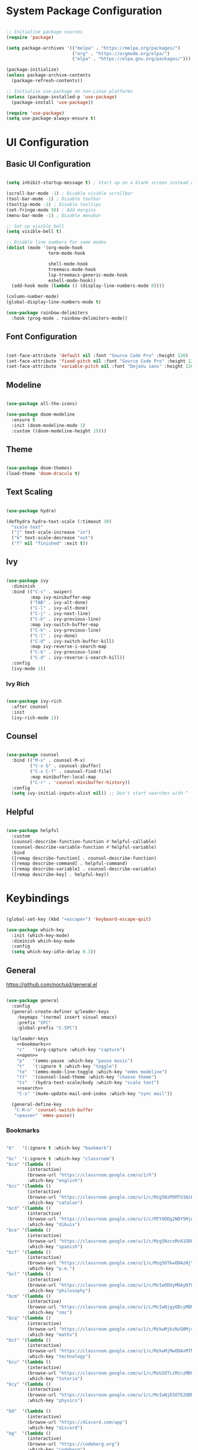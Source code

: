 #+title Emacs Configuration
#+PROPERTY: header-args:emacs-lisp :tangle ./init.el :mkdirp yes

* System Package Configuration

#+begin_src emacs-lisp

  ;; Initialise package sources
  (require 'package)

  (setq package-archives '(("melpa" . "https://melpa.org/packages/")
                           ("org" . "https://orgmode.org/elpa/")
                           ("elpa" . "https://elpa.gnu.org/packages/")))

  (package-initialize)
  (unless package-archive-contents
    (package-refresh-contents))

  ;; Initialise use-package on non-Linux platforms
  (unless (package-installed-p 'use-package)
    (package-install 'use-package))

  (require 'use-package)
  (setq use-package-always-ensure t)

#+end_src

* UI Configuration

** Basic UI Configuration

#+begin_src emacs-lisp

  (setq inhibit-startup-message t) ; Start up on a blank screen instead of the startup message

  (scroll-bar-mode -1) ; Disable visible scrollbar
  (tool-bar-mode -1) ; Disable toolbar
  (tooltip-mode -1) ; Disable tooltips
  (set-fringe-mode 50) ; Add margins
  (menu-bar-mode -1) ; Disable menubar

  ;; Set up visible bell
  (setq visible-bell t)

  ;; Disable line numbers for some modes
  (dolist (mode '(org-mode-hook
                  term-mode-hook

                  shell-mode-hook
                  treemacs-mode-hook
                  lsp-treemacs-generic-mode-hook
                  eshell-mode-hook))
    (add-hook mode (lambda () (display-line-numbers-mode 0))))

  (column-number-mode)
  (global-display-line-numbers-mode t)

  (use-package rainbow-delimiters
    :hook (prog-mode . rainbow-delimiters-mode))

#+end_src

** Font Configuration

#+begin_src emacs-lisp

  (set-face-attribute 'default nil :font "Source Code Pro" :height 120)
  (set-face-attribute 'fixed-pitch nil :font "Source Code Pro" :height 120)
  (set-face-attribute 'variable-pitch nil :font "DejaVu sans" :height 120 :weight 'regular)

#+end_src

** Modeline

#+begin_src emacs-lisp

  (use-package all-the-icons)

  (use-package doom-modeline
    :ensure t
    :init (doom-modeline-mode 1)
    :custom ((doom-modeline-height 15)))

#+end_src

** Theme

#+begin_src emacs-lisp

  (use-package doom-themes)
  (load-theme 'doom-dracula t)

#+end_src
** Text Scaling

#+begin_src emacs-lisp

  (use-package hydra)

  (defhydra hydra-text-scale (:timeout 30)
    "scale text"
    ("j" text-scale-increase "in")
    ("k" text-scale-decrease "out")
    ("f" nil "finished" :exit t))

#+end_src

** Ivy
#+begin_src emacs-lisp

  (use-package ivy
    :diminish
    :bind (("C-s" . swiper)
           :map ivy-minibuffer-map
           ("TAB" . ivy-alt-done)
           ("C-l" . ivy-alt-done)
           ("C-j" . ivy-next-line)
           ("C-k" . ivy-previous-line)
           :map ivy-switch-buffer-map
           ("C-k" . ivy-previous-line)
           ("C-l" . ivy-done)
           ("C-d" . ivy-switch-buffer-kill)
           :map ivy-reverse-i-search-map
           ("C-k" . ivy-previous-line)
           ("C-d" . ivy-reverse-i-search-kill))
    :config
    (ivy-mode 1))

#+end_src

*** Ivy Rich

#+begin_src emacs-lisp

  (use-package ivy-rich
    :after counsel
    :init
    (ivy-rich-mode 1))

#+end_src

** Counsel

#+begin_src emacs-lisp

  (use-package counsel
    :bind (("M-x" . counsel-M-x)
           ("C-x b" . counsel-ibuffer)
           ("C-x C-f" . counsel-find-file)
           :map minibuffer-local-map
           ("C-r" . 'counsel-minibuffer-history))
    :config
    (setq ivy-initial-inputs-alist nil)) ;; Don't start searches with ^

#+end_src

** Helpful

#+begin_src emacs-lisp

  (use-package helpful
    :custom
    (counsel-describe-function-function #'helpful-callable)
    (counsel-describe-variable-function #'helpful-variable)
    :bind
    ([remap describe-function] . counsel-describe-function)
    ([remap describe-command] . helpful-command)
    ([remap describe-variable] . counsel-describe-variable)
    ([remap describe-key] . helpful-key))

#+end_src

* Keybindings

#+begin_src emacs-lisp

  (global-set-key (kbd "<escape>") 'keyboard-escape-quit)

  (use-package which-key
    :init (which-key-mode)
    :diminish which-key-mode
    :config
    (setq which-key-idle-delay 0.3))

#+end_src

** General

https://github.com/noctuid/general.el

#+begin_src emacs-lisp :noweb yes

  (use-package general
    :config
    (general-create-definer q/leader-keys
      :keymaps '(normal insert visual emacs)
      :prefix "SPC"
      :global-prefix "C-SPC")

    (q/leader-keys
      <<bookmarks>>
      "c"   '(org-capture :which-key "capture")
      <<open>>
      "p"   '(emms-pause :which-key "pause music")
      "t"   '(:ignore t :which-key "toggle")
      "te"  '(emms-mode-line-toggle :which-key "emms modeline")
      "tt"  '(counsel-load-theme :which-key "choose theme")
      "ts"  '(hydra-text-scale/body :which-key "scale text")
      <<search>>
      "C-s" '(mu4e-update-mail-and-index :which-key "sync mail"))

    (general-define-key
     "C-M-n" 'counsel-switch-buffer
     "<pause>" 'emms-pause))

#+end_src

*** Bookmarks

#+begin_src emacs-lisp :noweb-ref bookmarks :tangle no

  "b"   '(:ignore t :which-key "bookmark")

  "bc"  '(:ignore t :which-key "classroom")
  "bca" '(lambda ()
          (interactive)
          (browse-url "https://classroom.google.com/u/1/h")
          :which-key "english")
  "bcc" '(lambda ()
          (interactive)
          (browse-url "https://classroom.google.com/u/1/c/Mzg5NzM5MTU1NzE1")
          :which-key "catalan")
  "bcd" '(lambda ()
          (interactive)
          (browse-url "https://classroom.google.com/u/1/c/MTY0ODg2NDY5MjAx")
          :which-key "dibuix")
  "bce" '(lambda ()
          (interactive)
          (browse-url "https://classroom.google.com/u/1/c/Mzg5NzcxMzA1ODQ1")
          :which-key "spanish")
  "bcf" '(lambda ()
          (interactive)
          (browse-url "https://classroom.google.com/u/1/c/Mzg5OTkwODAzNjYz")
          :which-key "p.e.")
  "bcl" '(lambda ()
          (interactive)
          (browse-url "https://classroom.google.com/u/1/c/MzIwODUyMDAyNTQw")
          :which-key "philosophy")
  "bcm" '(lambda ()
          (interactive)
          (browse-url "https://classroom.google.com/u/1/c/MzIwNjgyODcyMDM4")
          :which-key "cmc")
  "bcq" '(lambda ()
          (interactive)
          (browse-url "https://classroom.google.com/u/1/c/MzkwMjkzNzQ0Mjc3")
          :which-key "maths")
  "bct" '(lambda ()
          (interactive)
          (browse-url "https://classroom.google.com/u/1/c/MzkwMjMwODAxMTM4")
          :which-key "technology")
  "bcu" '(lambda ()
          (interactive)
          (browse-url "https://classroom.google.com/u/1/c/MzU2OTczMzczMDU3")
          :which-key "tutoria")
  "bcy" '(lambda ()
          (interactive)
          (browse-url "https://classroom.google.com/u/1/c/MzIwNjE5OTE2ODMz")
          :which-key "physics")

  "bd"  '(lambda ()
          (interactive)
          (browse-url "https://discord.com/app")
          :which-key "discord")
  "bg"  '(lambda ()
          (interactive)
          (browse-url "https://codeberg.org")
          :which-key "codeberg")
  "bm"  '(lambda ()
          (interactive)
          (browse-url "https://moodle.ins-mediterrania.cat/login/index.php")
          :which-key "moodle")
  "bw"  '(lambda ()
          (interactive)
          (browse-url "https://web.whatsapp.com")
          :which-key "whatsapp")
  "by"  '(lambda ()
          (interactive)
          (browse-url "https://www.youtube.com")
          :which-key "youtube")

#+end_src

*** Open app

#+begin_src emacs-lisp :noweb-ref open :tangle no

  "o"     '(:ignore t :which-key "open")
  "oa"    '(org-agenda :which-key "agenda")
  "oe"    '(emms :which-key "emms")
  "o C-e" '(eshell :which-key "eshell")
  "of"    '(lambda ()
              (interactive)
              (start-process-shell-command "firefox" nil "firefox")
              :which-key "firefox")
  "oi"    '(ibuffer :which-key "ibuffer")
  "om"    '(mu4e :which-key "mail")
  "os"    '(shell :which-key "shell")
  "ot"    '(term :which-key "term")

#+end_src

*** Search

#+begin_src emacs-lisp :noweb-ref search :tangle no

    "s"  '(:ignore t :which-key search)
    "sc" '(lambda (term)
            (interactive (list (mm-url-form-encode-xwfu (read-string "DIEC "))))
            (browse-url (string-join (list "https://duckduckgo.com/?q=" term)))
            (browse-url (string-join (list "https://dlc.iec.cat/Results?DecEntradaText=" term)))
            :which-key "diec")
    "sd" '(lambda (term)
            (interactive (list (mm-url-form-encode-xwfu (read-string "DuckDuckGo "))))
            (browse-url (string-join (list "https://duckduckgo.com/?q=" term)))
            :which-key "duckduckgo")
    "sr" '(lambda (term)
            (interactive (list (mm-url-form-encode-xwfu (read-string "RAE "))))
            (browse-url (string-join (list "https://dle.rae.es/" term)))
            :which-key "rae")
    "ss" '(lambda (term)
            (interactive (list (mm-url-form-encode-xwfu (read-string "StartPage "))))
            (browse-url (string-join (list "https://www.startpage.com/do/dsearch?query=" term)))
            :which-key "startpage")
    "sw" '(lambda (term)
            (interactive (list (mm-url-form-encode-xwfu (read-string "SwissCows "))))
            (browse-url (string-join (list "https://swisscows.com/web?query=" term)))
            :which-key "swisscows")
    "sy" '(lambda (term)
            (interactive (list (mm-url-form-encode-xwfu (read-string "YouTube "))))
            (browse-url (string-join (list "https://www.youtube.com/results?search_query=" term)))
            :which-key "youtube")

#+end_src

** Evil

#+begin_src emacs-lisp

  (use-package evil
    :init
    (setq evil-want-integration t)
    (setq evil-want-keybinding nil)
    (setq evil-want-C-u-scroll t)
    (setq evil-want-C-i-jump nil)
    :config
    (evil-mode 1)
    (define-key evil-insert-state-map (kbd "C-g") 'evil-normal-state)

    ;; Use visual line motions even outside of visual-line-mode buffers
    (evil-global-set-key 'motion "j" 'evil-next-visual-line)
    (evil-global-set-key 'motion "k" 'evil-previous-visual-line)

    (evil-set-initial-state 'messages-buffer-mode 'normal)
    (evil-set-initial-state 'dashboard-mode 'normal))

  (use-package evil-collection
    :after evil
    :config
    (evil-collection-init))

#+end_src

* Org Mode
** Setup

#+begin_src emacs-lisp

  (defun q/org-mode-setup ()
    (org-indent-mode)
    (variable-pitch-mode 1)
    (visual-line-mode 1))

#+end_src

** Font Setup

#+begin_src emacs-lisp

  (defun q/org-font-setup ()
    ;; Replace list hypens with dots
    (font-lock-add-keywords 'org-mode
                            '(("^ *\\([-]\\) "
                               (0 (prog1 () (compose-region (match-beginning 1) (match-end 1) "•"))))))

    (dolist (face '((org-level-1 . 1.2)
                    (org-level-2 . 1.1)
                    (org-level-3 . 1.05)
                    (org-level-4 . 1.0)
                    (org-level-5 . 1.1)
                    (org-level-6 . 1.1)
                    (org-level-7 . 1.1)
                    (org-level-8 . 1.1)))
      (set-face-attribute (car face) nil :font "DejaVu sans" :weight 'regular :height (cdr face)))

    ;; Ensure that anything that should be fixed pitch in Org mode appears that way
    (set-face-attribute 'org-block nil :foreground nil :inherit 'fixed-pitch)
    (set-face-attribute 'org-table nil :inherit '(org-hide fixed-pitch))
    (set-face-attribute 'org-verbatim nil :inherit '(shadow fixed-pitch))
    (set-face-attribute 'org-special-keyword nil :inherit '(font-lock-comment-face fixed-pitch))
    (set-face-attribute 'org-meta-line nil :inherit '(font-lock-comment-face fixed-pitch))
    (set-face-attribute 'org-checkbox nil :inherit 'fixed-pitch))

#+end_src

** Use Package

#+begin_src emacs-lisp

  (use-package org
    :hook (org-mode . q/org-mode-setup)
    :config
    (setq org-ellipsis " ▾")

    (setq org-agenda-start-with-log-mode t)
    (setq org-log-done 'time)
    (setq org-log-into-drawer t)

    (setq org-agenda-files
          '("~/Documents/life/Tasks.org"
            ;; "~/Documents/life/Habits.org"
            "~/Documents/life/Birthdays.org"))

    (require 'org-habit)
    (add-to-list 'org-modules 'org-habit)
    (setq org-habit-graph-column 60)

    (setq org-todo-keywords
          '((sequence "TODO(t)" "NEXT(n)" "|" "DONE(d!)")
            (sequence "BACKLOG(b)" "PLAN(p)" "READY(r)" "ACTIVE(a)" "REVIEW(v)" "WAIT(w@/!)" "HOLD(h)" "|" "COMPLETED(c)" "CANC(k@)")))

    (setq org-refile-targets
          '(("Archive.org" :maxlevel . 1)
            ("Tasks.org" :maxlevel . 1)))

    ;; Save Org buffers after refiling
    (advice-add 'org-refile :after 'org-save-all-org-buffers)

    (setq org-tag-alist
          '((:startgroup)
                                          ;Put mutually exclusive tags here
            (:endgroup)
            ("@errand" . ?E)
            ("@home" . ?H)
            ("@work" . ?W)
            ("@school" . ?S)
            ("@coding" . ?C)
            ("@personal" . ?P)
            ("agenda" . ?a)
            ("planning" . ?p)
            ("note" . ?n)
            ("reading" . ?r)
            ("organisation" . ?o)
            ("spiritual" . ?s)
            ("setup" . ?t)
            ("health" . ?h)
            ("idea" . ?i)))

    ;; Configure custom agenda views
    (setq org-agenda-custom-commands
          '(("d" "Dashboard"
             ((agenda "" ((org-deadline-warning-days 7)))
              (todo "NEXT"
                    ((org-agenda-overriding-header "Next Tasks")))
              (tags-todo "agenda/ACTIVE" ((org-agenda-overriding-header "Active Projects")))))

            ("n" "Next Tasks"
             ((todo "NEXT"
                    ((org-agenda-overriding-header "Next Tasks")))))

            ("W" "Work Tasks" tags-todo "+@school")

            ;; Low-effort next actions
            ("e" tags-todo "+TODO=\"NEXT\"+Effort<156+Effort>0"
             ((org-agenda-overriding-header "Low Effort Tasks")
              (org-agenda-max-todos 20)
              (org-agenda-files org-agenda-files)))

            ("w" "Workflow Status"
             ((todo "WAIT"
                    ((org-agenda-overriding-header "Waiting on External")
                     (org-agenda-files org-agenda-files)))
              (todo "REVIEW"
                    ((org-agenda-overriding-header "In Review")
                     (org-agenda-files org-agenda-files)))
              (todo "PLAN"
                    ((org-agenda-overriding-header "In Planning")
                     (org-agenda-todo-list-sublevels nil)
                     (org-agenda-files org-agenda-files)))
              (todo "BACKLOG"
                    ((org-agenda-overriding-header "Project Backlog")
                     (org-agenda-todo-list-sublevels nil)
                     (org-agenda-files org-agenda-files)))
              (todo "READY"
                    ((org-agenda-overriding-header "Ready for Work")
                     (org-agenda-files org-agenda-files)))
              (todo "ACTIVE"
                    ((org-agenda-overriding-header "Active Projects")
                     (org-agenda-files org-agenda-files)))
              (todo "COMPLETED"
                    ((org-agenda-overriding-header "Completed Projects")
                     (org-agenda-files org-agenda-files)))
              (todo "CANC"
                    ((org-agenda-overriding-header "Cancelled Projects")
                     (org-agenda-files org-agenda-files)))))))

    (setq org-capture-templates
          `(("t" "Tasks / Projects")
            ("tt" "Task" entry (file+olp "~/Documents/life/Tasks.org" "Inbox")
             "* TODO %?\n %U\n %a\n %i" :empty-lines 1)
            ("ts" "Clocked Entry Subtask" entry (clock)
             "* TODO %?\n %U\n %a\n %i" :empty-lines 1)

            ("j" "Journal Entries")
            ("jj" "Journal" entry
             (file+olp+datetree "~/Documents/life/Journal.org")
             "\n* %<%I:%M %p> - Journal :journal:\n\n%?\n\n"
             :clock-in :clock-resume
             :empty-lines 1)
            ("jm" "Meeting" entry
             (file+olp+datetree "~/Documents/life/Journal.org")
             "* %<%I:%M %p> - %a :meetings:\n\n%?\n\n"
             :clock-in :clock-resume
             :empty-lines 1)

            ("w" "Workflows")
            ("we" "Checking Email" entry (file+olp+datetree "~/Documents/life/Journal.org")
             "* Checking Email :email:\n\n%?" :clock-in :clock-resume :empty-lines 1)

            ("m" "Metrics Capture")
            ("my" "Typing Speed" table-line (file+headline "~/Documents/life/Metrics.org" "Typing Speed")
             "| %U | %^{Speed} | %^{Accuracy} | %^{Program} | %^{Notes} |" :kill-buffer t)))

    (q/org-font-setup))

#+end_src

** Bullets

#+begin_src emacs-lisp

  (use-package org-bullets
    :after org
    :hook (org-mode . org-bullets-mode)
    :custom
    (org-bullets-bullet-list '("◉" "○" "●" "○" "●" "○" "●")))

#+end_src

** Visual Fill

#+begin_src emacs-lisp

  (defun q/org-visual-mode-fill ()
    (setq visual-fill-column-width 100
          visual-fill-column-center-text t)
    (visual-fill-column-mode 1))

  (use-package visual-fill-column
    :hook (org-mode . q/org-visual-mode-fill))

#+end_src
** Babel Languages

#+begin_src emacs-lisp

  (org-babel-do-load-languages
   'org-babel-load-languages
   '((emacs-lisp . t)
     (python . t)
     (js . t)
     (shell . t)))

  (push '("conf-unix" . conf-unix) org-src-lang-modes)

#+end_src

** Structure Templates

#+begin_src emacs-lisp

  (require 'org-tempo)
  (add-to-list 'org-structure-template-alist '("sh" . "src shell"))
  (add-to-list 'org-structure-template-alist '("el" . "src emacs-lisp"))
  (add-to-list 'org-structure-template-alist '("py" . "src python"))
  (add-to-list 'org-structure-template-alist '("js" . "src js"))
  (add-to-list 'org-structure-template-alist '("conf" . "src conf"))

#+end_src

** Auto-tangle Configuration Files

#+begin_src emacs-lisp

  (defun q/org-babel-tangle-config ()
    (when (string-prefix-p (expand-file-name "~/Documents/config/")
                         (buffer-file-name))
      (let ((org-confirm-babel-evaluate nil))
        (org-babel-tangle))))

  (add-hook 'org-mode-hook (lambda () (add-hook 'after-save-hook #'q/org-babel-tangle-config)))

#+end_src

** PDF and Org mode

https://github.com/shg/org-inline-pdf.el

Requires installation of =pdf2svg=, e.g. by running =sudo apt install pdf2svg=.

#+begin_src emacs-lisp

  (use-package org-inline-pdf
    :config
    (add-hook 'org-mode-hook #'org-inline-pdf-mode)
    (setq org-image-actual-width nil))

#+end_src

* Development

** Commenting

#+begin_src emacs-lisp

  (use-package evil-nerd-commenter
    :bind ("M-/" . evilnc-comment-or-uncomment-lines))

#+end_src

** Languages

*** Language server

https://emacs-lsp.github.io/lsp-mode

#+begin_src emacs-lisp

  (defun q/lsp-mode-setup ()
    (setq lsp-headerline-breadcrumb-segments '(path-up-to-project file symbols))
    (lsp-headerline-breadcrumb-mode))

  (use-package lsp-mode
    :custom (lsp lsp-deferred)
    :init
    (setq lsp-keymap-prefix "C-c l")
    :config
    (lsp-enable-which-key-integration t)
    :hook (lsp-mode . q/lsp-mode-setup))

  (use-package lsp-ui
    :hook (lsp-mode . lsp-ui-mode)
    :custom
    (lsp-ui-doc-position 'bottom))

  (use-package lsp-treemacs
    :after lsp)

  (use-package lsp-ivy)

#+end_src

*** JavaScript

#+begin_src emacs-lisp

  (setq js-indent-level 2)

  (use-package js2-mode)
  (add-to-list 'auto-mode-alist '("\\.js\\'" . js2-mode))
  (add-to-list 'interpreter-mode-alist '("node" . js2-mode))

#+end_src

*** Prettier

#+begin_src emacs-lisp

  (use-package prettier)
  (use-package prettier-js
    :after prettier)
  (add-hook 'js-mode-hook 'prettier-js-mode)

#+end_src

*** TypeScript

#+begin_src emacs-lisp

  (use-package typescript-mode
    :mode "\\.ts\\'"
    :hook (typescript-mode . lsp-deferred)
    :config
    (setq typescript-indent-level 2))

#+end_src

*** JSON

#+begin_src emacs-lisp

  (use-package json-mode)

#+end_src

** Company Mode

#+begin_src emacs-lisp

  (use-package company
    :after lsp-mode
    :hook (lsp-mode . company-mode)
    :bind (:map company-active-map
                ("<tab>" . company-complete-selection))
    (:map lsp-mode-map
          ("<tab>" . company-indent-or-complete-common))
    :custom
    (company-minimum-prefix-length 1)
    (company-idle-delay 0.0))

  (use-package company-box
    :hook (company-mode . company-box-mode))

#+end_src

** Projectile

#+begin_src emacs-lisp

  (use-package projectile
    :diminish projectile-mode
    :config (projectile-mode)
    :custom ((projectile-completion-system 'ivy))
    :bind-keymap
    ("C-c p" . projectile-command-map)
    :init
    (when (file-directory-p "~/Projects")
      (setq projectile-project-search-path '("~/Projects")))
    (setq projectile-switch-project-acion #'projectile-dired))

#+end_src

** Magit

#+begin_src emacs-lisp

  (use-package magit
    :custom
    (magit-display-buffer-function #'magit-display-buffer-same-window-except-diff-v1))

#+end_src

** Forge


#+begin_src emacs-lisp
  (use-package forge
    :after magit)

  (setq auth-sources '("~/.authinfo"))
#+end_src

* Terminals

** term-mode

#+begin_src emacs-lisp

  (use-package term
    :config
    (setq explicit-shell-file-name "bash")
    (setq term-prompt-regexp "^[^#$%>\n]*[#$%>] *"))

  (use-package eterm-256color
    :hook (term-mode . eterm-256color-mode))

#+end_src

** vterm-mode

https://github.com/akermu/emacs-libvterm

#+begin_src emacs-lisp

  (use-package vterm
    :commands vterm
    :config
    (setq vterm-max-scrollback 10000))

#+end_src

** eshell-mode

#+begin_src emacs-lisp

  (use-package exec-path-from-shell
    :config (exec-path-from-shell-initialize))

  (use-package eshell-git-prompt)

  (defun q/configure-eshell ()
    ;; Save command history
    (add-hook 'eshell-pre-command-hook 'eshell-save-some-history)

    ;; Truncate buffer for performance
    (add-to-list 'eshell-output-filter-functions 'eshell-truncate-buffer)

    (evil-define-key '(normal insert visual) eshell-mode-map (kbd "C-r") 'counsel-esh-history)
    (evil-define-key '(normal insert visual) eshell-mode-map (kbd "<home>") 'eshell-bol)
    (evil-normalize-keymaps)

    (setq eshell-history-size 10000
          eshell-buffer-maximum-lines 10000
          eshell-hist-ignoredups t
          eshell-scroll-to-bottom-on-input t))

  (use-package eshell
    :hook (eshell-first-time-mode . q/configure-eshell)
    :config
    (with-eval-after-load 'esh-opt
      (setq eshell-destroy-buffer-when-process-dies t)
      (setq eshell-visual-commands '("htop" "zsh" "vim")))

    (eshell-git-prompt-use-theme 'powerline))

#+end_src

* Email

** Main configuration

#+begin_src emacs-lisp :noweb yes

  (use-package mu4e
    :ensure nil
    :load-path "/usr/share/emacs/site-lisp/mu4e/"
    :defer 20
    :config

    ;; This is set to 't' to avoid mail syncing issues when using mbsync
    (setq mu4e-change-filenames-when-moving t)

    ;; Refresh mail using isync every 10 minutes
    (setq mu4e-update-interval (* 10 60))
    (setq mu4e-get-mail-command "mbsync -a")
    (setq mu4e-maildir "~/Mail/")

    (setq mu4e-contexts
          (list
           <<mail-contexts>>))

    (setq mu4e-bookmarks
          '((:name "Unread messages" :query "flag:unread AND NOT flag:trashed" :key ?u)
            (:name "All inboxes" :query "maildir:/^.*/Inbox/" :key ?i)
            (:name "Today's messages" :query "date:today..now" :key ?t)
            (:name "Last 7 days" :query "date:7d..now" :hide-unread t :key ?w)
            (:name "Messages with images" :query "mime:image/*" :key ?p)))

    (mu4e t))

#+end_src

** Personal account

#+begin_src emacs-lisp :noweb-ref mail-contexts :tangle no

  (make-mu4e-context
   :name "Personal"
   :match-func
   (lambda (msg)
     (when msg
       (string-prefix-p "/Personal" (mu4e-message-field msg :maildir))))
   :vars '((user-mail-address . "yijods@gmail.com")
           (user-full-name . "qucchia")
           (mu4e-drafts-folder . "/Personal/[Gmail]/Drafts")
           (mu4e-sent-folder . "/Personal/[Gmail]/Sent Mail")
           (mu4e-refile-folder . "/Personal/[Gmail]/All Mail")
           (mu4e-trash-folder . "/Personal/[Gmail]/Trash")
           (mu4e-maildir-shortcuts
            (:maildir "/Personal/Inbox"             :key ?i)
            (:maildir "/Personal/[Gmail]/Sent Mail" :key ?s)
            (:maildir "/Personal/[Gmail]/Trash"     :key ?b)
            (:maildir "/Personal/[Gmail]/Drafts"    :key ?d)
            (:maildir "/Personal/[Gmail]/All Mail"  :key ?a))))

#+end_src

** School account

#+begin_src emacs-lisp :noweb-ref mail-contexts :tangle no

  (make-mu4e-context
   :name "School"
   :match-func
   (lambda (msg)
     (when msg
       (string-prefix-p "/School" (mu4e-message-field msg :maildir))))
   :vars '((user-mail-address . "timothydavid.skipper@alumnat.ins-mediterrania.cat")
           (user-full-name . "Timothy D. Skipper")
           (mu4e-drafts-folder . "/School/[Gmail]/Drafts")
           (mu4e-sent-folder . "/School/[Gmail]/Sent Mail")
           (mu4e-refile-folder . "/School/[Gmail]/All Mail")
           (mu4e-trash-folder . "/School/[Gmail]/Trash")
           (mu4e-maildir-shortcuts
            (:maildir "/School/Inbox"             :key ?i)
            (:maildir "/School/[Gmail]/Sent Mail" :key ?s)
            (:maildir "/School/[Gmail]/Trash"     :key ?b)
            (:maildir "/School/[Gmail]/Drafts"    :key ?d)
            (:maildir "/School/[Gmail]/All Mail"  :key ?a))))

#+end_src

** Development account

#+begin_src emacs-lisp :noweb-ref mail-contexts :tangle no

  (make-mu4e-context
   :name "Development"
   :match-func
   (lambda (msg)
     (when msg
       (string-prefix-p "/Development" (mu4e-message-field msg :maildir))))
   :vars '((user-mail-address . "qucchia0@gmail.com")
           (user-full-name . "qucchia")
           (mu4e-drafts-folder . "/Development/[Gmail]/Drafts")
           (mu4e-sent-folder . "/Development/[Gmail]/Sent Mail")
           (mu4e-refile-folder . "/Development/[Gmail]/All Mail")
           (mu4e-trash-folder . "/Development/[Gmail]/Trash")
           (mu4e-maildir-shortcuts
            (:maildir "/Development/Inbox"             :key ?i)
            (:maildir "/Development/[Gmail]/Sent Mail" :key ?s)
            (:maildir "/Development/[Gmail]/Trash"     :key ?b)
            (:maildir "/Development/[Gmail]/Drafts"    :key ?d)
            (:maildir "/Development/[Gmail]/All Mail"  :key ?a))))

#+end_src

** Work account

#+begin_src emacs-lisp :noweb-ref mail-contexts :tangle no

  (make-mu4e-context
   :name "Work"
   :match-func
   (lambda (msg)
     (when msg
       (string-prefix-p "/Work" (mu4e-message-field msg :maildir))))
   :vars '((user-mail-address . "timothydskipper@gmail.com")
           (user-full-name . "Timothy D. Skipper")
           (mu4e-drafts-folder . "/Work/[Gmail]/Drafts")
           (mu4e-sent-folder . "/Work/[Gmail]/Sent Mail")
           (mu4e-refile-folder . "/Work/[Gmail]/All Mail")
           (mu4e-trash-folder . "/Work/[Gmail]/Trash")
           (mu4e-maildir-shortcuts
            (:maildir "/Work/Inbox"             :key ?i)
            (:maildir "/Work/[Gmail]/Sent Mail" :key ?s)
            (:maildir "/Work/[Gmail]/Trash"     :key ?b)
            (:maildir "/Work/[Gmail]/Drafts"    :key ?d)
            (:maildir "/Work/[Gmail]/All Mail"  :key ?a))))

#+end_src

* Other
** Typing Practise

#+begin_src emacs-lisp

  (use-package speed-type)
  (use-package typit)

#+end_src

** GhostText

Connect to the GhostText browser extension

#+begin_src emacs-lisp

  (use-package atomic-chrome)

#+end_src

** EMMS

#+begin_src emacs-lisp

  (use-package emms
    :config
    (emms-all)
    (emms-default-players)
    :custom
    (emms-source-file-default-directory "~/Music/"))

#+end_src

